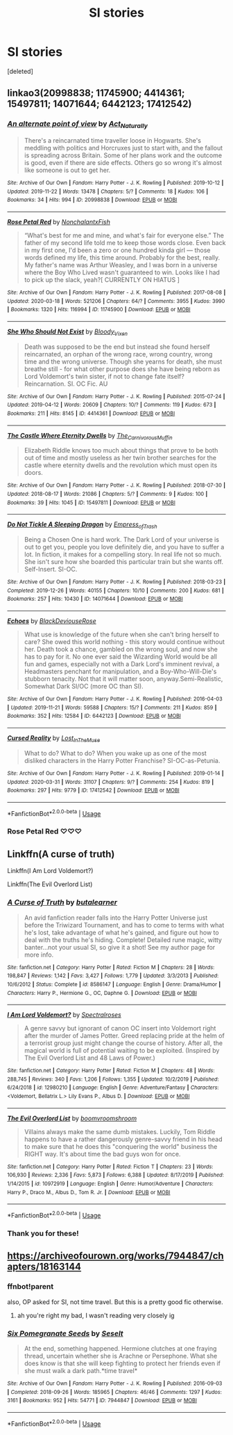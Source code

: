 #+TITLE: SI stories

* SI stories
:PROPERTIES:
:Score: 15
:DateUnix: 1589641260.0
:DateShort: 2020-May-16
:FlairText: Request
:END:
[deleted]


** linkao3(20998838; 11745900; 4414361; 15497811; 14071644; 6442123; 17412542)
:PROPERTIES:
:Author: aMiserable_creature
:Score: 4
:DateUnix: 1589650970.0
:DateShort: 2020-May-16
:END:

*** [[https://archiveofourown.org/works/20998838][*/An alternate point of view/*]] by [[https://www.archiveofourown.org/users/Act_Naturally/pseuds/Act_Naturally][/Act_Naturally/]]

#+begin_quote
  There's a reincarnated time traveller loose in Hogwarts. She's meddling with politics and Horcruxes just to start with, and the fallout is spreading across Britain. Some of her plans work and the outcome is good, even if there are side effects. Others go so wrong it's almost like someone is out to get her.
#+end_quote

^{/Site/:} ^{Archive} ^{of} ^{Our} ^{Own} ^{*|*} ^{/Fandom/:} ^{Harry} ^{Potter} ^{-} ^{J.} ^{K.} ^{Rowling} ^{*|*} ^{/Published/:} ^{2019-10-12} ^{*|*} ^{/Updated/:} ^{2019-11-22} ^{*|*} ^{/Words/:} ^{13478} ^{*|*} ^{/Chapters/:} ^{5/?} ^{*|*} ^{/Comments/:} ^{18} ^{*|*} ^{/Kudos/:} ^{106} ^{*|*} ^{/Bookmarks/:} ^{34} ^{*|*} ^{/Hits/:} ^{994} ^{*|*} ^{/ID/:} ^{20998838} ^{*|*} ^{/Download/:} ^{[[https://archiveofourown.org/downloads/20998838/An%20alternate%20point%20of.epub?updated_at=1574422422][EPUB]]} ^{or} ^{[[https://archiveofourown.org/downloads/20998838/An%20alternate%20point%20of.mobi?updated_at=1574422422][MOBI]]}

--------------

[[https://archiveofourown.org/works/11745900][*/Rose Petal Red/*]] by [[https://www.archiveofourown.org/users/NonchalantxFish/pseuds/NonchalantxFish][/NonchalantxFish/]]

#+begin_quote
  “What's best for me and mine, and what's fair for everyone else.” The father of my second life told me to keep those words close. Even back in my first one, I'd been a zero or one hundred kinda girl --- those words defined my life, this time around. Probably for the best, really. My father's name was Arthur Weasley, and I was born in a universe where the Boy Who Lived wasn't guaranteed to win. Looks like I had to pick up the slack, yeah?[ CURRENTLY ON HIATUS ]
#+end_quote

^{/Site/:} ^{Archive} ^{of} ^{Our} ^{Own} ^{*|*} ^{/Fandom/:} ^{Harry} ^{Potter} ^{-} ^{J.} ^{K.} ^{Rowling} ^{*|*} ^{/Published/:} ^{2017-08-08} ^{*|*} ^{/Updated/:} ^{2020-03-18} ^{*|*} ^{/Words/:} ^{521206} ^{*|*} ^{/Chapters/:} ^{64/?} ^{*|*} ^{/Comments/:} ^{3955} ^{*|*} ^{/Kudos/:} ^{3990} ^{*|*} ^{/Bookmarks/:} ^{1320} ^{*|*} ^{/Hits/:} ^{116994} ^{*|*} ^{/ID/:} ^{11745900} ^{*|*} ^{/Download/:} ^{[[https://archiveofourown.org/downloads/11745900/Rose%20Petal%20Red.epub?updated_at=1584582779][EPUB]]} ^{or} ^{[[https://archiveofourown.org/downloads/11745900/Rose%20Petal%20Red.mobi?updated_at=1584582779][MOBI]]}

--------------

[[https://archiveofourown.org/works/4414361][*/She Who Should Not Exist/*]] by [[https://www.archiveofourown.org/users/Bloody_Vixen/pseuds/Bloody_Vixen][/Bloody_Vixen/]]

#+begin_quote
  Death was supposed to be the end but instead she found herself reincarnated, an orphan of the wrong race, wrong country, wrong time and the wrong universe. Though she yearns for death, she must breathe still - for what other purpose does she have being reborn as Lord Voldemort's twin sister, if not to change fate itself? Reincarnation. SI. OC Fic. AU
#+end_quote

^{/Site/:} ^{Archive} ^{of} ^{Our} ^{Own} ^{*|*} ^{/Fandom/:} ^{Harry} ^{Potter} ^{-} ^{J.} ^{K.} ^{Rowling} ^{*|*} ^{/Published/:} ^{2015-07-24} ^{*|*} ^{/Updated/:} ^{2019-04-12} ^{*|*} ^{/Words/:} ^{20609} ^{*|*} ^{/Chapters/:} ^{10/?} ^{*|*} ^{/Comments/:} ^{119} ^{*|*} ^{/Kudos/:} ^{673} ^{*|*} ^{/Bookmarks/:} ^{211} ^{*|*} ^{/Hits/:} ^{8145} ^{*|*} ^{/ID/:} ^{4414361} ^{*|*} ^{/Download/:} ^{[[https://archiveofourown.org/downloads/4414361/She%20Who%20Should%20Not%20Exist.epub?updated_at=1555101958][EPUB]]} ^{or} ^{[[https://archiveofourown.org/downloads/4414361/She%20Who%20Should%20Not%20Exist.mobi?updated_at=1555101958][MOBI]]}

--------------

[[https://archiveofourown.org/works/15497811][*/The Castle Where Eternity Dwells/*]] by [[https://www.archiveofourown.org/users/The_Carnivorous_Muffin/pseuds/The_Carnivorous_Muffin][/The_Carnivorous_Muffin/]]

#+begin_quote
  Elizabeth Riddle knows too much about things that prove to be both out of time and mostly useless as her twin brother searches for the castle where eternity dwells and the revolution which must open its doors.
#+end_quote

^{/Site/:} ^{Archive} ^{of} ^{Our} ^{Own} ^{*|*} ^{/Fandom/:} ^{Harry} ^{Potter} ^{-} ^{J.} ^{K.} ^{Rowling} ^{*|*} ^{/Published/:} ^{2018-07-30} ^{*|*} ^{/Updated/:} ^{2018-08-17} ^{*|*} ^{/Words/:} ^{21086} ^{*|*} ^{/Chapters/:} ^{5/?} ^{*|*} ^{/Comments/:} ^{9} ^{*|*} ^{/Kudos/:} ^{100} ^{*|*} ^{/Bookmarks/:} ^{39} ^{*|*} ^{/Hits/:} ^{1045} ^{*|*} ^{/ID/:} ^{15497811} ^{*|*} ^{/Download/:} ^{[[https://archiveofourown.org/downloads/15497811/The%20Castle%20Where.epub?updated_at=1584284246][EPUB]]} ^{or} ^{[[https://archiveofourown.org/downloads/15497811/The%20Castle%20Where.mobi?updated_at=1584284246][MOBI]]}

--------------

[[https://archiveofourown.org/works/14071644][*/Do Not Tickle A Sleeping Dragon/*]] by [[https://www.archiveofourown.org/users/Empress_of_Trash/pseuds/Empress_of_Trash][/Empress_of_Trash/]]

#+begin_quote
  Being a Chosen One is hard work. The Dark Lord of your universe is out to get you, people you love definitely die, and you have to suffer a lot. In fiction, it makes for a compelling story. In real life not so much. She isn't sure how she boarded this particular train but she wants off. Self-Insert. SI-OC.
#+end_quote

^{/Site/:} ^{Archive} ^{of} ^{Our} ^{Own} ^{*|*} ^{/Fandom/:} ^{Harry} ^{Potter} ^{-} ^{J.} ^{K.} ^{Rowling} ^{*|*} ^{/Published/:} ^{2018-03-23} ^{*|*} ^{/Completed/:} ^{2019-12-26} ^{*|*} ^{/Words/:} ^{40155} ^{*|*} ^{/Chapters/:} ^{10/10} ^{*|*} ^{/Comments/:} ^{200} ^{*|*} ^{/Kudos/:} ^{681} ^{*|*} ^{/Bookmarks/:} ^{257} ^{*|*} ^{/Hits/:} ^{10430} ^{*|*} ^{/ID/:} ^{14071644} ^{*|*} ^{/Download/:} ^{[[https://archiveofourown.org/downloads/14071644/Do%20Not%20Tickle%20A%20Sleeping.epub?updated_at=1577342051][EPUB]]} ^{or} ^{[[https://archiveofourown.org/downloads/14071644/Do%20Not%20Tickle%20A%20Sleeping.mobi?updated_at=1577342051][MOBI]]}

--------------

[[https://archiveofourown.org/works/6442123][*/Echoes/*]] by [[https://www.archiveofourown.org/users/BlackDeviouseRose/pseuds/BlackDeviouseRose][/BlackDeviouseRose/]]

#+begin_quote
  What use is knowledge of the future when she can't bring herself to care? She owed this world nothing - this story would continue without her. Death took a chance, gambled on the wrong soul, and now she has to pay for it. No one ever said the Wizarding World would be all fun and games, especially not with a Dark Lord's imminent revival, a Headmasters penchant for manipulation, and a Boy-Who-Will-Die's stubborn tenacity. Not that it will matter soon, anyway.Semi-Realistic, Somewhat Dark SI/OC (more OC than SI).
#+end_quote

^{/Site/:} ^{Archive} ^{of} ^{Our} ^{Own} ^{*|*} ^{/Fandom/:} ^{Harry} ^{Potter} ^{-} ^{J.} ^{K.} ^{Rowling} ^{*|*} ^{/Published/:} ^{2016-04-03} ^{*|*} ^{/Updated/:} ^{2019-11-21} ^{*|*} ^{/Words/:} ^{59588} ^{*|*} ^{/Chapters/:} ^{15/?} ^{*|*} ^{/Comments/:} ^{211} ^{*|*} ^{/Kudos/:} ^{859} ^{*|*} ^{/Bookmarks/:} ^{352} ^{*|*} ^{/Hits/:} ^{12584} ^{*|*} ^{/ID/:} ^{6442123} ^{*|*} ^{/Download/:} ^{[[https://archiveofourown.org/downloads/6442123/Echoes.epub?updated_at=1582838336][EPUB]]} ^{or} ^{[[https://archiveofourown.org/downloads/6442123/Echoes.mobi?updated_at=1582838336][MOBI]]}

--------------

[[https://archiveofourown.org/works/17412542][*/Cursed Reality/*]] by [[https://www.archiveofourown.org/users/Lost_In_The_Muse/pseuds/Lost_In_The_Muse][/Lost_In_The_Muse/]]

#+begin_quote
  What to do? What to do? When you wake up as one of the most disliked characters in the Harry Potter Franchise? SI-OC-as-Petunia.
#+end_quote

^{/Site/:} ^{Archive} ^{of} ^{Our} ^{Own} ^{*|*} ^{/Fandom/:} ^{Harry} ^{Potter} ^{-} ^{J.} ^{K.} ^{Rowling} ^{*|*} ^{/Published/:} ^{2019-01-14} ^{*|*} ^{/Updated/:} ^{2020-03-31} ^{*|*} ^{/Words/:} ^{31107} ^{*|*} ^{/Chapters/:} ^{9/?} ^{*|*} ^{/Comments/:} ^{254} ^{*|*} ^{/Kudos/:} ^{819} ^{*|*} ^{/Bookmarks/:} ^{297} ^{*|*} ^{/Hits/:} ^{9779} ^{*|*} ^{/ID/:} ^{17412542} ^{*|*} ^{/Download/:} ^{[[https://archiveofourown.org/downloads/17412542/Cursed%20Reality.epub?updated_at=1585701060][EPUB]]} ^{or} ^{[[https://archiveofourown.org/downloads/17412542/Cursed%20Reality.mobi?updated_at=1585701060][MOBI]]}

--------------

*FanfictionBot*^{2.0.0-beta} | [[https://github.com/tusing/reddit-ffn-bot/wiki/Usage][Usage]]
:PROPERTIES:
:Author: FanfictionBot
:Score: 5
:DateUnix: 1589650995.0
:DateShort: 2020-May-16
:END:


*** Rose Petal Red ♡♡♡
:PROPERTIES:
:Author: panda-goddess
:Score: 3
:DateUnix: 1589654253.0
:DateShort: 2020-May-16
:END:


** Linkffn(A curse of truth)

Linkffn(I Am Lord Voldemort?)

Linkffn(The Evil Overlord List)
:PROPERTIES:
:Author: 15_Redstones
:Score: 4
:DateUnix: 1589647442.0
:DateShort: 2020-May-16
:END:

*** [[https://www.fanfiction.net/s/8586147/1/][*/A Curse of Truth/*]] by [[https://www.fanfiction.net/u/4024547/butalearner][/butalearner/]]

#+begin_quote
  An avid fanfiction reader falls into the Harry Potter Universe just before the Triwizard Tournament, and has to come to terms with what he's lost, take advantage of what he's gained, and figure out how to deal with the truths he's hiding. Complete! Detailed rune magic, witty banter...not your usual SI, so give it a shot! See my author page for more info.
#+end_quote

^{/Site/:} ^{fanfiction.net} ^{*|*} ^{/Category/:} ^{Harry} ^{Potter} ^{*|*} ^{/Rated/:} ^{Fiction} ^{M} ^{*|*} ^{/Chapters/:} ^{28} ^{*|*} ^{/Words/:} ^{198,847} ^{*|*} ^{/Reviews/:} ^{1,142} ^{*|*} ^{/Favs/:} ^{3,427} ^{*|*} ^{/Follows/:} ^{1,779} ^{*|*} ^{/Updated/:} ^{3/3/2013} ^{*|*} ^{/Published/:} ^{10/6/2012} ^{*|*} ^{/Status/:} ^{Complete} ^{*|*} ^{/id/:} ^{8586147} ^{*|*} ^{/Language/:} ^{English} ^{*|*} ^{/Genre/:} ^{Drama/Humor} ^{*|*} ^{/Characters/:} ^{Harry} ^{P.,} ^{Hermione} ^{G.,} ^{OC,} ^{Daphne} ^{G.} ^{*|*} ^{/Download/:} ^{[[http://www.ff2ebook.com/old/ffn-bot/index.php?id=8586147&source=ff&filetype=epub][EPUB]]} ^{or} ^{[[http://www.ff2ebook.com/old/ffn-bot/index.php?id=8586147&source=ff&filetype=mobi][MOBI]]}

--------------

[[https://www.fanfiction.net/s/12980210/1/][*/I Am Lord Voldemort?/*]] by [[https://www.fanfiction.net/u/8664970/Spectralroses][/Spectralroses/]]

#+begin_quote
  A genre savvy but ignorant of canon OC insert into Voldemort right after the murder of James Potter. Greed replacing pride at the helm of a terrorist group just might change the course of history. After all, the magical world is full of potential waiting to be exploited. (Inspired by The Evil Overlord List and 48 Laws of Power.)
#+end_quote

^{/Site/:} ^{fanfiction.net} ^{*|*} ^{/Category/:} ^{Harry} ^{Potter} ^{*|*} ^{/Rated/:} ^{Fiction} ^{M} ^{*|*} ^{/Chapters/:} ^{48} ^{*|*} ^{/Words/:} ^{288,745} ^{*|*} ^{/Reviews/:} ^{340} ^{*|*} ^{/Favs/:} ^{1,206} ^{*|*} ^{/Follows/:} ^{1,355} ^{*|*} ^{/Updated/:} ^{10/2/2019} ^{*|*} ^{/Published/:} ^{6/24/2018} ^{*|*} ^{/id/:} ^{12980210} ^{*|*} ^{/Language/:} ^{English} ^{*|*} ^{/Genre/:} ^{Adventure/Fantasy} ^{*|*} ^{/Characters/:} ^{<Voldemort,} ^{Bellatrix} ^{L.>} ^{Lily} ^{Evans} ^{P.,} ^{Albus} ^{D.} ^{*|*} ^{/Download/:} ^{[[http://www.ff2ebook.com/old/ffn-bot/index.php?id=12980210&source=ff&filetype=epub][EPUB]]} ^{or} ^{[[http://www.ff2ebook.com/old/ffn-bot/index.php?id=12980210&source=ff&filetype=mobi][MOBI]]}

--------------

[[https://www.fanfiction.net/s/10972919/1/][*/The Evil Overlord List/*]] by [[https://www.fanfiction.net/u/5953312/boomvroomshroom][/boomvroomshroom/]]

#+begin_quote
  Villains always make the same dumb mistakes. Luckily, Tom Riddle happens to have a rather dangerously genre-savvy friend in his head to make sure that he does this "conquering the world" business the RIGHT way. It's about time the bad guys won for once.
#+end_quote

^{/Site/:} ^{fanfiction.net} ^{*|*} ^{/Category/:} ^{Harry} ^{Potter} ^{*|*} ^{/Rated/:} ^{Fiction} ^{T} ^{*|*} ^{/Chapters/:} ^{23} ^{*|*} ^{/Words/:} ^{106,930} ^{*|*} ^{/Reviews/:} ^{2,336} ^{*|*} ^{/Favs/:} ^{5,873} ^{*|*} ^{/Follows/:} ^{6,388} ^{*|*} ^{/Updated/:} ^{8/17/2019} ^{*|*} ^{/Published/:} ^{1/14/2015} ^{*|*} ^{/id/:} ^{10972919} ^{*|*} ^{/Language/:} ^{English} ^{*|*} ^{/Genre/:} ^{Humor/Adventure} ^{*|*} ^{/Characters/:} ^{Harry} ^{P.,} ^{Draco} ^{M.,} ^{Albus} ^{D.,} ^{Tom} ^{R.} ^{Jr.} ^{*|*} ^{/Download/:} ^{[[http://www.ff2ebook.com/old/ffn-bot/index.php?id=10972919&source=ff&filetype=epub][EPUB]]} ^{or} ^{[[http://www.ff2ebook.com/old/ffn-bot/index.php?id=10972919&source=ff&filetype=mobi][MOBI]]}

--------------

*FanfictionBot*^{2.0.0-beta} | [[https://github.com/tusing/reddit-ffn-bot/wiki/Usage][Usage]]
:PROPERTIES:
:Author: FanfictionBot
:Score: 3
:DateUnix: 1589647470.0
:DateShort: 2020-May-16
:END:


*** Thank you for these!
:PROPERTIES:
:Author: glorzium
:Score: 1
:DateUnix: 1589660979.0
:DateShort: 2020-May-17
:END:


** [[https://archiveofourown.org/works/7944847/chapters/18163144]]
:PROPERTIES:
:Author: TimeTurner394
:Score: 1
:DateUnix: 1589663102.0
:DateShort: 2020-May-17
:END:

*** ffnbot!parent

also, OP asked for SI, not time travel. But this is a pretty good fic otherwise.
:PROPERTIES:
:Author: aMiserable_creature
:Score: 2
:DateUnix: 1589672929.0
:DateShort: 2020-May-17
:END:

**** ah you're right my bad, I wasn't reading very closely ig
:PROPERTIES:
:Author: TimeTurner394
:Score: 2
:DateUnix: 1589673580.0
:DateShort: 2020-May-17
:END:


*** [[https://archiveofourown.org/works/7944847][*/Six Pomegranate Seeds/*]] by [[https://www.archiveofourown.org/users/Seselt/pseuds/Seselt][/Seselt/]]

#+begin_quote
  At the end, something happened. Hermione clutches at one fraying thread, uncertain whether she is Arachne or Persephone. What she does know is that she will keep fighting to protect her friends even if she must walk a dark path.*time travel*
#+end_quote

^{/Site/:} ^{Archive} ^{of} ^{Our} ^{Own} ^{*|*} ^{/Fandom/:} ^{Harry} ^{Potter} ^{-} ^{J.} ^{K.} ^{Rowling} ^{*|*} ^{/Published/:} ^{2016-09-03} ^{*|*} ^{/Completed/:} ^{2018-09-26} ^{*|*} ^{/Words/:} ^{185965} ^{*|*} ^{/Chapters/:} ^{46/46} ^{*|*} ^{/Comments/:} ^{1297} ^{*|*} ^{/Kudos/:} ^{3161} ^{*|*} ^{/Bookmarks/:} ^{952} ^{*|*} ^{/Hits/:} ^{54771} ^{*|*} ^{/ID/:} ^{7944847} ^{*|*} ^{/Download/:} ^{[[https://archiveofourown.org/downloads/7944847/Six%20Pomegranate%20Seeds.epub?updated_at=1570075261][EPUB]]} ^{or} ^{[[https://archiveofourown.org/downloads/7944847/Six%20Pomegranate%20Seeds.mobi?updated_at=1570075261][MOBI]]}

--------------

*FanfictionBot*^{2.0.0-beta} | [[https://github.com/tusing/reddit-ffn-bot/wiki/Usage][Usage]]
:PROPERTIES:
:Author: FanfictionBot
:Score: 2
:DateUnix: 1589673001.0
:DateShort: 2020-May-17
:END:

